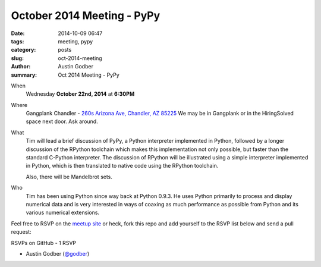 October 2014 Meeting - PyPy
################################

:date: 2014-10-09 06:47
:tags: meeting, pypy
:category: posts
:slug: oct-2014-meeting
:author: Austin Godber
:summary: Oct 2014 Meeting - PyPy

When
  Wednesday **October 22nd, 2014** at **6:30PM**

Where
  Gangplank Chandler - `260s Arizona Ave, Chandler, AZ 85225 <https://www.google.com/maps?q=260+S+Arizona+Ave,+Chandler,+AZ+85225,+USA&hl=en&ll=33.299758,-111.841679&spn=0.018383,0.012252&sll=33.299774,-111.841663&sspn=0.018383,0.012252&hnear=260+S+Arizona+Ave,+Chandler,+Maricopa,+Arizona+85225&t=m&z=16>`_
  We may be in Gangplank or in the HiringSolved space next door.  Ask around.

What
  Tim will lead a brief discussion of PyPy, a Python interpreter implemented in
  Python, followed by a longer discussion of the RPython toolchain which makes
  this implementation not only possible, but faster than the standard C-Python
  interpreter. The discussion of RPython will be illustrated using a simple
  interpreter implemented in Python, which is then translated to native code
  using the RPython toolchain.

  Also, there will be Mandelbrot sets.

Who
  Tim has been using Python since way back at Python 0.9.3. He uses Python
  primarily to process and display numerical data and is very interested in
  ways of coaxing as much performance as possible from Python and its various
  numerical extensions.



Feel free to RSVP on the `meetup site
<http://www.meetup.com/Phoenix-Python-Meetup-Group/events/212334612/>`_ or
heck, fork this repo and add yourself to the RSVP list below and send a pull
request:


RSVPs on GitHub - 1 RSVP

* Austin Godber (`@godber <http://twitter.com/godber>`_)

